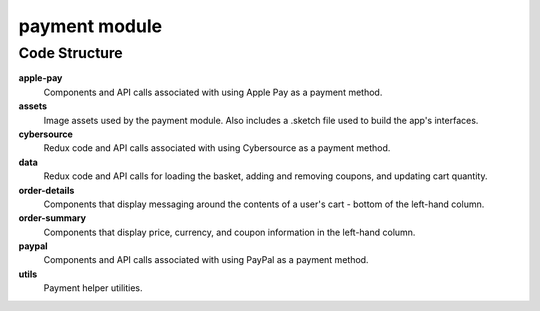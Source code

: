 payment module
==============

Code Structure
--------------

**apple-pay**
  Components and API calls associated with using Apple Pay as a payment method.

**assets**
  Image assets used by the payment module.  Also includes a .sketch file used to build the app's interfaces.

**cybersource**
  Redux code and API calls associated with using Cybersource as a payment method.

**data**
  Redux code and API calls for loading the basket, adding and removing coupons, and updating cart quantity.

**order-details**
  Components that display messaging around the contents of a user's cart - bottom of the left-hand column.

**order-summary**
  Components that display price, currency, and coupon information in the left-hand column.

**paypal**
  Components and API calls associated with using PayPal as a payment method.

**utils**
  Payment helper utilities.
